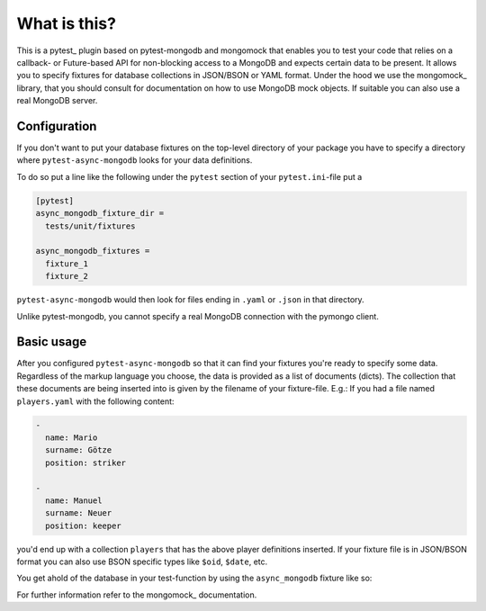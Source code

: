 What is this?
=============

This is a pytest_ plugin based on pytest-mongodb and mongomock that enables you
to test your code that relies on a callback- or Future-based API for non-blocking access
to a MongoDB and expects certain data to be present.
It allows you to specify fixtures for database collections in JSON/BSON or YAML
format. Under the hood we use the mongomock_ library, that you should
consult for documentation on how to use MongoDB mock objects. If suitable you
can also use a real MongoDB server.


Configuration
-------------

If you don't want to put your database fixtures on the top-level directory of your package
you have to specify a directory where ``pytest-async-mongodb`` looks for your data definitions.

To do so put a line like the following under the ``pytest`` section of your
``pytest.ini``-file put a

.. code-block:: ini

    [pytest]
    async_mongodb_fixture_dir =
      tests/unit/fixtures

    async_mongodb_fixtures =
      fixture_1
      fixture_2

``pytest-async-mongodb`` would then look for files ending in ``.yaml`` or ``.json`` in that
directory.

Unlike pytest-mongodb, you cannot specify a real MongoDB connection with the pymongo client.


Basic usage
-----------

After you configured ``pytest-async-mongodb`` so that it can find your fixtures you're ready to
specify some data. Regardless of the markup language you choose, the data is provided
as a list of documents (dicts). The collection that these documents are being inserted
into is given by the filename of your fixture-file. E.g.: If you had a file named
``players.yaml`` with the following content:

.. code-block:: yaml

    -
      name: Mario
      surname: Götze
      position: striker

    -
      name: Manuel
      surname: Neuer
      position: keeper


you'd end up with a collection ``players`` that has the above player definitions
inserted. If your fixture file is in JSON/BSON format you can also use BSON specific
types like ``$oid``, ``$date``, etc.


You get ahold of the database in your test-function by using the ``async_mongodb`` fixture
like so:

.. code-block:: python
    import pytest


    @pytest.mark.asyncio
    async def test_players(async_mongodb):
        manuel = await async_mongodb.players.find_one({'name': 'Manuel'})
        assert manuel['surname'] == 'Neuer'


For further information refer to the mongomock_ documentation.

